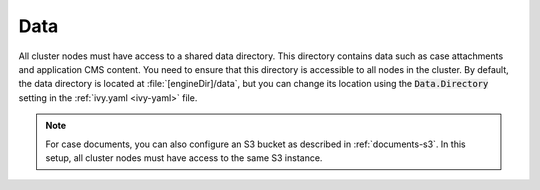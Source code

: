 .. _cluster-data:

Data
====

All cluster nodes must have access to a shared data directory. This directory
contains data such as case attachments and application CMS content. You need to
ensure that this directory is accessible to all nodes in the cluster. By
default, the data directory is located at :file:`[engineDir]/data`, but you can
change its location using the :code:`Data.Directory` setting in the
:ref:`ivy.yaml <ivy-yaml>` file.

.. note::
  For case documents, you can also configure an S3 bucket as described in
  :ref:`documents-s3`. In this setup, all cluster nodes must have access to
  the same S3 instance.
